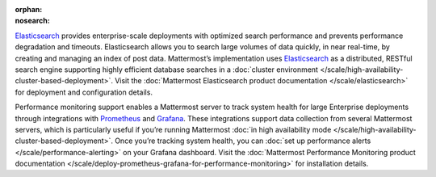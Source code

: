 :orphan:
:nosearch:

.. This page intentionally not accessible via the LHS navigation pane because it's included in other pages

`Elasticsearch <https://www.elastic.co>`__ provides enterprise-scale deployments with optimized search performance and prevents performance degradation and timeouts. Elasticsearch allows you to search large volumes of data quickly, in near real-time, by creating and managing an index of post data. Mattermost’s implementation uses `Elasticsearch <https://www.elastic.co>`_ as a distributed, RESTful search engine supporting highly efficient database searches in a :doc:`cluster environment </scale/high-availability-cluster-based-deployment>`. Visit the :doc:`Mattermost Elasticsearch product documentation </scale/elasticsearch>` for deployment and configuration details.

Performance monitoring support enables a Mattermost server to track system health for large Enterprise deployments through integrations with `Prometheus <https://prometheus.io/>`__ and `Grafana <https://grafana.org/>`__. These integrations support data collection from several Mattermost servers, which is particularly useful if you’re running Mattermost :doc:`in high availability mode </scale/high-availability-cluster-based-deployment>`. Once you’re tracking system health, you can :doc:`set up performance alerts </scale/performance-alerting>` on your Grafana dashboard. Visit the :doc:`Mattermost Performance Monitoring product documentation </scale/deploy-prometheus-grafana-for-performance-monitoring>` for installation details.